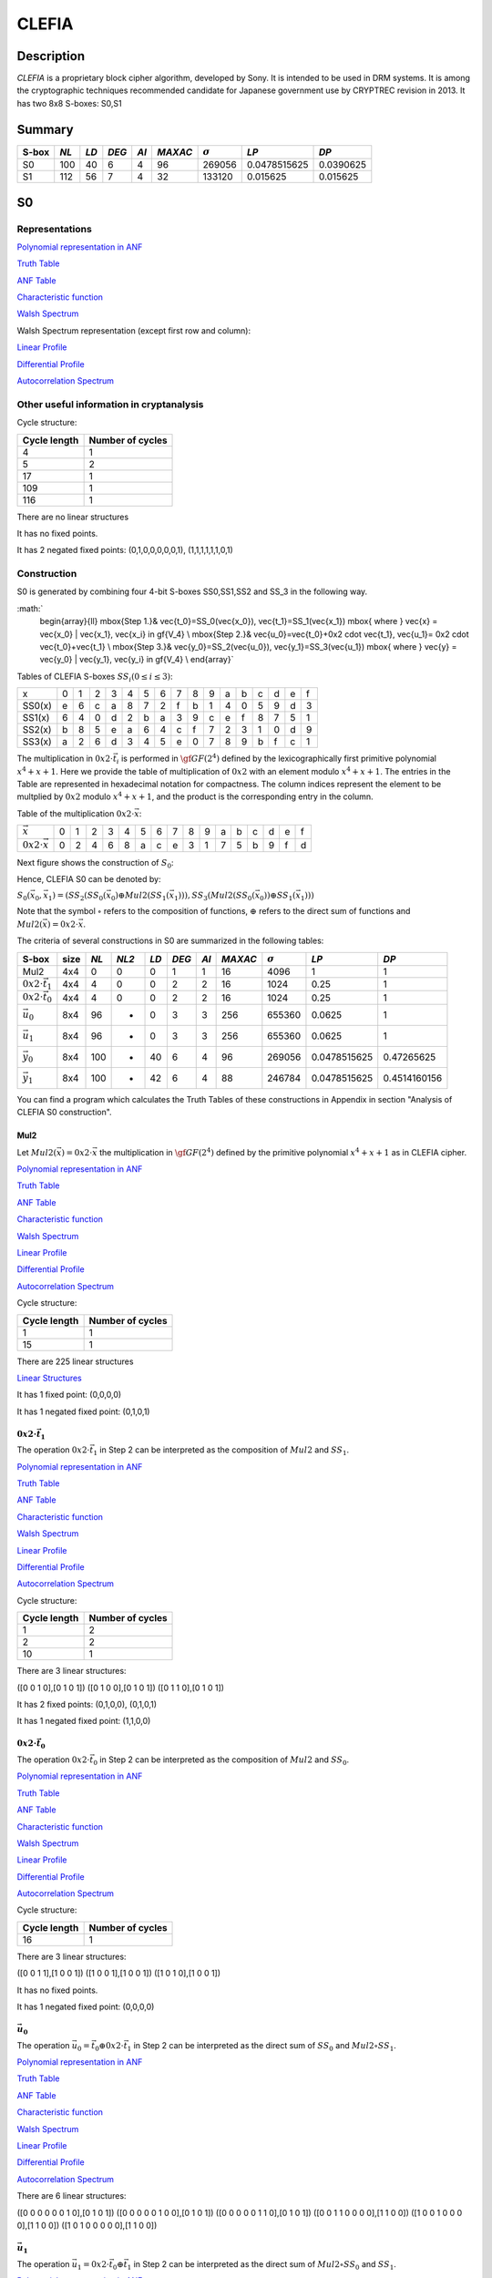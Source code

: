 ******
CLEFIA
******

Description
===========

*CLEFIA* is a proprietary block cipher algorithm, developed by Sony. It is intended to be used in DRM systems. It is among the cryptographic techniques recommended candidate for Japanese government use by CRYPTREC revision in 2013. It has two 8x8 S-boxes: S0,S1

Summary
=======

+-------+------+-----+-------+------+---------+----------------+--------------+-----------+
| S-box | *NL* |*LD* | *DEG* | *AI* | *MAXAC* | :math:`\sigma` | *LP*         | *DP*      |
+=======+======+=====+=======+======+=========+================+==============+===========+
| S0    | 100  | 40  | 6     | 4    | 96      | 269056         | 0.0478515625 | 0.0390625 |
+-------+------+-----+-------+------+---------+----------------+--------------+-----------+
| S1    | 112  | 56  | 7     | 4    | 32      | 133120         | 0.015625     | 0.015625  |
+-------+------+-----+-------+------+---------+----------------+--------------+-----------+

S0
==

Representations
---------------

`Polynomial representation in ANF <https://raw.githubusercontent.com/jacubero/VBF/master/Clefia/S0.pdf>`_

`Truth Table <https://raw.githubusercontent.com/jacubero/VBF/master/Clefia/S0.tt>`_

`ANF Table <https://raw.githubusercontent.com/jacubero/VBF/master/Clefia/S0.anf>`_

`Characteristic function <https://raw.githubusercontent.com/jacubero/VBF/master/Clefia/S0.char>`_

`Walsh Spectrum <https://raw.githubusercontent.com/jacubero/VBF/master/Clefia/S0.wal>`_

Walsh Spectrum representation (except first row and column):

.. image:: /images/Clefia0.png
   :width: 750 px
   :align: center

`Linear Profile <https://raw.githubusercontent.com/jacubero/VBF/master/Clefia/S0.lp>`_

`Differential Profile <https://raw.githubusercontent.com/jacubero/VBF/master/Clefia/S0.dp>`_

`Autocorrelation Spectrum <https://raw.githubusercontent.com/jacubero/VBF/master/Clefia/S0.ac>`_

Other useful information in cryptanalysis
-----------------------------------------

Cycle structure:

+--------------+------------------+
| Cycle length | Number of cycles |
+==============+==================+
| 4            | 1                |
+--------------+------------------+
| 5            | 2                |
+--------------+------------------+
| 17           | 1                |
+--------------+------------------+
| 109          | 1                |
+--------------+------------------+
| 116          | 1                |
+--------------+------------------+

There are no linear structures

It has no fixed points. 

It has 2 negated fixed points: (0,1,0,0,0,0,0,1), (1,1,1,1,1,1,0,1)

Construction
------------

S0 is generated by combining four 4-bit S-boxes SS0,SS1,SS2 and SS_3 in the following way.

:math:`
	\begin{array}{ll}
	\mbox{Step 1.}& \vec{t_0}=SS_0(\vec{x_0}), \ \vec{t_1}=SS_1(\vec{x_1}) \mbox{ where } \vec{x} = \vec{x_0} | \vec{x_1}, \vec{x_i} \in \gf{V_4} \\
	\mbox{Step 2.}& \vec{u_0}=\vec{t_0}+0x2 \cdot \vec{t_1}, \ \vec{u_1}= 0x2 \cdot \vec{t_0}+\vec{t_1} \\
	\mbox{Step 3.}& \vec{y_0}=SS_2(\vec{u_0}), \ \vec{y_1}=SS_3(\vec{u_1}) \mbox{ where } \vec{y} = \vec{y_0} | \vec{y_1}, \vec{y_i} \in \gf{V_4} \\
	\end{array}`

Tables of CLEFIA S-boxes :math:`SS_i (0 \leq i \leq 3)`:

+--------+---+---+---+---+---+---+---+---+---+---+---+---+---+---+---+---+
| x      | 0 | 1 | 2 | 3 | 4 | 5 | 6 | 7 | 8 | 9 | a | b | c | d | e | f |
+--------+---+---+---+---+---+---+---+---+---+---+---+---+---+---+---+---+
| SS0(x) | e | 6 | c | a | 8 | 7 | 2 | f | b | 1 | 4 | 0 | 5 | 9 | d | 3 |
+--------+---+---+---+---+---+---+---+---+---+---+---+---+---+---+---+---+
| SS1(x) | 6 | 4 | 0 | d | 2 | b | a | 3 | 9 | c | e | f | 8 | 7 | 5 | 1 |
+--------+---+---+---+---+---+---+---+---+---+---+---+---+---+---+---+---+
| SS2(x) | b | 8 | 5 | e | a | 6 | 4 | c | f | 7 | 2 | 3 | 1 | 0 | d | 9 |
+--------+---+---+---+---+---+---+---+---+---+---+---+---+---+---+---+---+
| SS3(x) | a | 2 | 6 | d | 3 | 4 | 5 | e | 0 | 7 | 8 | 9 | b | f | c | 1 |
+--------+---+---+---+---+---+---+---+---+---+---+---+---+---+---+---+---+

The multiplication in :math:`0x2 \cdot \vec{t_i}` is performed in :math:`\gf{GF(2^4)}` defined by the lexicographically first primitive polynomial :math:`x^4+x+1`. Here we provide the table of multiplication of :math:`0x2` with an element modulo :math:`x^4+x+1`. The entries in the Table are represented in hexadecimal notation for compactness. The column indices represent the element to be multplied by :math:`0x2` modulo :math:`x^4+x+1`, and the product is the corresponding entry in the column. 

Table of the multiplication :math:`0x2 \cdot \vec{x}`:

+---------------------------+---+---+---+---+---+---+---+---+---+---+---+---+---+---+---+---+
| :math:`\vec{x}`           | 0 | 1 | 2 | 3 | 4 | 5 | 6 | 7 | 8 | 9 | a | b | c | d | e | f |
+---------------------------+---+---+---+---+---+---+---+---+---+---+---+---+---+---+---+---+
| :math:`0x2 \cdot \vec{x}` | 0 | 2 | 4 | 6 | 8 | a | c | e | 3 | 1 | 7 | 5 | b | 9 | f | d |
+---------------------------+---+---+---+---+---+---+---+---+---+---+---+---+---+---+---+---+

Next figure shows the construction of :math:`S_0`:

.. image:: /images/ClefiaS0Construction.png
   :width: 750 px
   :align: center

Hence, CLEFIA S0 can be denoted by:

:math:`S_0(\vec{x_0},\vec{x_1}) = \left( SS_2 \left( SS_0(\vec{x_0}) \oplus Mul2 \left( SS_1(\vec{x_1}) \right) \right), SS_3 \left( Mul2 \left( SS_0(\vec{x_0}) \right) \oplus SS_1(\vec{x_1}) \right) \right)`

Note that the symbol :math:`\circ` refers to the composition of functions, :math:`\oplus` refers to the direct sum of functions and :math:`Mul2(\vec{x}) = 0x2 \cdot \vec{x}`.

The criteria of several constructions in S0 are summarized in the following tables:

+-----------------------------+------+------+-------+------+-------+------+---------+----------------+--------------+--------------+
| S-box                       | size | *NL* | *NL2* | *LD* | *DEG* | *AI* | *MAXAC* | :math:`\sigma` | *LP*         | *DP*         |
+=============================+======+======+=======+======+=======+======+=========+================+==============+==============+
| Mul2                        | 4x4  | 0    | 0     | 0    | 1     | 1    | 16      | 4096           | 1            | 1            |
+-----------------------------+------+------+-------+------+-------+------+---------+----------------+--------------+--------------+
| :math:`0x2 \cdot \vec{t_1}` | 4x4  | 4    | 0     | 0    | 2     | 2    | 16      | 1024           | 0.25         | 1            |
+-----------------------------+------+------+-------+------+-------+------+---------+----------------+--------------+--------------+
| :math:`0x2 \cdot \vec{t_0}` | 4x4  | 4    | 0     | 0    | 2     | 2    | 16      | 1024           | 0.25         | 1            |
+-----------------------------+------+------+-------+------+-------+------+---------+----------------+--------------+--------------+
| :math:`\vec{u_0}`           | 8x4  | 96   | -     | 0    | 3     | 3    | 256     | 655360         | 0.0625       | 1            |
+-----------------------------+------+------+-------+------+-------+------+---------+----------------+--------------+--------------+
| :math:`\vec{u_1}`           | 8x4  | 96   | -     | 0    | 3     | 3    | 256     | 655360         | 0.0625       | 1            |
+-----------------------------+------+------+-------+------+-------+------+---------+----------------+--------------+--------------+
| :math:`\vec{y_0}`           | 8x4  | 100  | -     | 40   | 6     | 4    | 96      | 269056         | 0.0478515625 | 0.47265625   |
+-----------------------------+------+------+-------+------+-------+------+---------+----------------+--------------+--------------+
| :math:`\vec{y_1}`           | 8x4  | 100  | -     | 42   | 6     | 4    | 88      | 246784         | 0.0478515625 | 0.4514160156 |
+-----------------------------+------+------+-------+------+-------+------+---------+----------------+--------------+--------------+

You can find a program which calculates the Truth Tables of these constructions in Appendix in section "Analysis of CLEFIA S0 construction".

Mul2
^^^^

Let :math:`Mul2(\vec{x}) = 0x2 \cdot \vec{x}` the multiplication in :math:`\gf{GF(2^4)}` defined by the primitive polynomial :math:`x^4+x+1` as in CLEFIA cipher.

`Polynomial representation in ANF <https://raw.githubusercontent.com/jacubero/VBF/master/Clefia/Mul2.pdf>`_

`Truth Table <https://raw.githubusercontent.com/jacubero/VBF/master/Clefia/Mul2.tt>`_

`ANF Table <https://raw.githubusercontent.com/jacubero/VBF/master/Clefia/Mul2.anf>`_

`Characteristic function <https://raw.githubusercontent.com/jacubero/VBF/master/Clefia/Mul2.char>`_

`Walsh Spectrum <https://raw.githubusercontent.com/jacubero/VBF/master/Clefia/Mul2.wal>`_

`Linear Profile <https://raw.githubusercontent.com/jacubero/VBF/master/Clefia/Mul2.lp>`_

`Differential Profile <https://raw.githubusercontent.com/jacubero/VBF/master/Clefia/Mul2.dp>`_

`Autocorrelation Spectrum <https://raw.githubusercontent.com/jacubero/VBF/master/Clefia/Mul2.ac>`_

Cycle structure:

+--------------+------------------+
| Cycle length | Number of cycles |
+==============+==================+
| 1            | 1                |
+--------------+------------------+
| 15           | 1                |
+--------------+------------------+

There are 225 linear structures

`Linear Structures <https://raw.githubusercontent.com/jacubero/VBF/master/Clefia/Mul2.ls>`_

It has 1 fixed point: (0,0,0,0) 

It has 1 negated fixed point: (0,1,0,1)

:math:`0x2 \cdot \vec{t_1}`
^^^^^^^^^^^^^^^^^^^^^^^^^^^

The operation :math:`0x2 \cdot \vec{t_1}` in Step 2 can be interpreted as the composition of :math:`Mul2` and :math:`SS_1`.

`Polynomial representation in ANF <https://raw.githubusercontent.com/jacubero/VBF/master/Clefia/0x2t1.pdf>`_

`Truth Table <https://raw.githubusercontent.com/jacubero/VBF/master/Clefia/0x2t1.tt>`_

`ANF Table <https://raw.githubusercontent.com/jacubero/VBF/master/Clefia/0x2t1.anf>`_

`Characteristic function <https://raw.githubusercontent.com/jacubero/VBF/master/Clefia/0x2t1.char>`_

`Walsh Spectrum <https://raw.githubusercontent.com/jacubero/VBF/master/Clefia/0x2t1.wal>`_

`Linear Profile <https://raw.githubusercontent.com/jacubero/VBF/master/Clefia/0x2t1.lp>`_

`Differential Profile <https://raw.githubusercontent.com/jacubero/VBF/master/Clefia/0x2t1.dp>`_

`Autocorrelation Spectrum <https://raw.githubusercontent.com/jacubero/VBF/master/Clefia/0x2t1.ac>`_

Cycle structure:

+--------------+------------------+
| Cycle length | Number of cycles |
+==============+==================+
| 1            | 2                |
+--------------+------------------+
| 2            | 2                |
+--------------+------------------+
| 10           | 1                |
+--------------+------------------+

There are 3 linear structures:

([0 0 1 0],[0 1 0 1])
([0 1 0 0],[0 1 0 1])
([0 1 1 0],[0 1 0 1])

It has 2 fixed points: (0,1,0,0), (0,1,0,1)

It has 1 negated fixed point: (1,1,0,0)

:math:`0x2 \cdot \vec{t_0}`
^^^^^^^^^^^^^^^^^^^^^^^^^^^

The operation :math:`0x2 \cdot \vec{t_0}` in Step 2 can be interpreted as the composition of :math:`Mul2` and :math:`SS_0`.

`Polynomial representation in ANF <https://raw.githubusercontent.com/jacubero/VBF/master/Clefia/0x2t0.pdf>`_

`Truth Table <https://raw.githubusercontent.com/jacubero/VBF/master/Clefia/0x2t0.tt>`_

`ANF Table <https://raw.githubusercontent.com/jacubero/VBF/master/Clefia/0x2t0.anf>`_

`Characteristic function <https://raw.githubusercontent.com/jacubero/VBF/master/Clefia/0x2t0.char>`_

`Walsh Spectrum <https://raw.githubusercontent.com/jacubero/VBF/master/Clefia/0x2t0.wal>`_

`Linear Profile <https://raw.githubusercontent.com/jacubero/VBF/master/Clefia/0x2t0.lp>`_

`Differential Profile <https://raw.githubusercontent.com/jacubero/VBF/master/Clefia/0x2t0.dp>`_

`Autocorrelation Spectrum <https://raw.githubusercontent.com/jacubero/VBF/master/Clefia/0x2t0.ac>`_

Cycle structure:

+--------------+------------------+
| Cycle length | Number of cycles |
+==============+==================+
| 16           | 1                |
+--------------+------------------+

There are 3 linear structures:

([0 0 1 1],[1 0 0 1])
([1 0 0 1],[1 0 0 1])
([1 0 1 0],[1 0 0 1])

It has no fixed points.

It has 1 negated fixed point: (0,0,0,0)

:math:`\vec{u_0}`
^^^^^^^^^^^^^^^^^

The operation :math:`\vec{u_0} = \vec{t_0} \oplus 0x2 \cdot \vec{t_1}` in Step 2 can be interpreted as the direct sum of :math:`SS_0` and :math:`Mul2 \circ SS_1`.

`Polynomial representation in ANF <https://raw.githubusercontent.com/jacubero/VBF/master/Clefia/u0.pdf>`_

`Truth Table <https://raw.githubusercontent.com/jacubero/VBF/master/Clefia/u0.tt>`_

`ANF Table <https://raw.githubusercontent.com/jacubero/VBF/master/Clefia/u0.anf>`_

`Characteristic function <https://raw.githubusercontent.com/jacubero/VBF/master/Clefia/u0.char>`_

`Walsh Spectrum <https://raw.githubusercontent.com/jacubero/VBF/master/Clefia/u0.wal>`_

`Linear Profile <https://raw.githubusercontent.com/jacubero/VBF/master/Clefia/u0.lp>`_

`Differential Profile <https://raw.githubusercontent.com/jacubero/VBF/master/Clefia/u0.dp>`_

`Autocorrelation Spectrum <https://raw.githubusercontent.com/jacubero/VBF/master/Clefia/u0.ac>`_

There are 6 linear structures:

([0 0 0 0 0 0 1 0],[0 1 0 1])
([0 0 0 0 0 1 0 0],[0 1 0 1])
([0 0 0 0 0 1 1 0],[0 1 0 1])
([0 0 1 1 0 0 0 0],[1 1 0 0])
([1 0 0 1 0 0 0 0],[1 1 0 0])
([1 0 1 0 0 0 0 0],[1 1 0 0])

:math:`\vec{u_1}`
^^^^^^^^^^^^^^^^^

The operation :math:`\vec{u_1}= 0x2 \cdot \vec{t_0} \oplus \vec{t_1}` in Step 2 can be interpreted as the direct sum of :math:`Mul2 \circ SS_0` and :math:`SS_1`.

`Polynomial representation in ANF <https://raw.githubusercontent.com/jacubero/VBF/master/Clefia/u1.pdf>`_

`Truth Table <https://raw.githubusercontent.com/jacubero/VBF/master/Clefia/u1.tt>`_

`ANF Table <https://raw.githubusercontent.com/jacubero/VBF/master/Clefia/u1.anf>`_

`Characteristic function <https://raw.githubusercontent.com/jacubero/VBF/master/Clefia/u1.char>`_

`Walsh Spectrum <https://raw.githubusercontent.com/jacubero/VBF/master/Clefia/u1.wal>`_

`Linear Profile <https://raw.githubusercontent.com/jacubero/VBF/master/Clefia/u1.lp>`_

`Differential Profile <https://raw.githubusercontent.com/jacubero/VBF/master/Clefia/u1.dp>`_

`Autocorrelation Spectrum <https://raw.githubusercontent.com/jacubero/VBF/master/Clefia/u1.ac>`_

There are 6 linear structures:

([0 0 0 0 0 0 1 0],[1 0 1 0])
([0 0 0 0 0 1 0 0],[1 0 1 0])
([0 0 0 0 0 1 1 0],[1 0 1 0])
([0 0 1 1 0 0 0 0],[1 0 0 1])
([1 0 0 1 0 0 0 0],[1 0 0 1])
([1 0 1 0 0 0 0 0],[1 0 0 1])

:math:`\vec{y_0}`
^^^^^^^^^^^^^^^^^

In the Step 3, :math:`\vec{y_0}` is obtained by composing :math:`SS_2` S-box with :math:`\vec{u_0}`.

`Polynomial representation in ANF <https://raw.githubusercontent.com/jacubero/VBF/master/Clefia/y0.pdf>`_

`Truth Table <https://raw.githubusercontent.com/jacubero/VBF/master/Clefia/y0.tt>`_

`ANF Table <https://raw.githubusercontent.com/jacubero/VBF/master/Clefia/y0.anf>`_

`Characteristic function <https://raw.githubusercontent.com/jacubero/VBF/master/Clefia/y0.char>`_

`Walsh Spectrum <https://raw.githubusercontent.com/jacubero/VBF/master/Clefia/y0.wal>`_

`Linear Profile <https://raw.githubusercontent.com/jacubero/VBF/master/Clefia/y0.lp>`_

`Differential Profile <https://raw.githubusercontent.com/jacubero/VBF/master/Clefia/y0.dp>`_

`Autocorrelation Spectrum <https://raw.githubusercontent.com/jacubero/VBF/master/Clefia/y0.ac>`_

There are no linear structures.

:math:`\vec{y_1}`
^^^^^^^^^^^^^^^^^

In the Step 3, :math:`\vec{y_1}` is obtained by composing :math:`SS_3` S-box with :math:`\vec{u_1}`. 

`Polynomial representation in ANF <https://raw.githubusercontent.com/jacubero/VBF/master/Clefia/y1.pdf>`_

`Truth Table <https://raw.githubusercontent.com/jacubero/VBF/master/Clefia/y1.tt>`_

`ANF Table <https://raw.githubusercontent.com/jacubero/VBF/master/Clefia/y1.anf>`_

`Characteristic function <https://raw.githubusercontent.com/jacubero/VBF/master/Clefia/y1.char>`_

`Walsh Spectrum <https://raw.githubusercontent.com/jacubero/VBF/master/Clefia/y1.wal>`_

`Linear Profile <https://raw.githubusercontent.com/jacubero/VBF/master/Clefia/y1.lp>`_

`Differential Profile <https://raw.githubusercontent.com/jacubero/VBF/master/Clefia/y1.dp>`_

`Autocorrelation Spectrum <https://raw.githubusercontent.com/jacubero/VBF/master/Clefia/y1.ac>`_

There are no linear structures.

S1
==

Representations
---------------

`Polynomial representation in ANF <https://raw.githubusercontent.com/jacubero/VBF/master/Clefia/S1.pdf>`_

`Truth Table <https://raw.githubusercontent.com/jacubero/VBF/master/Clefia/S1.tt>`_

`ANF Table <https://raw.githubusercontent.com/jacubero/VBF/master/Clefia/S1.anf>`_

`Characteristic function <https://raw.githubusercontent.com/jacubero/VBF/master/Clefia/S1.char>`_

`Walsh Spectrum <https://raw.githubusercontent.com/jacubero/VBF/master/Clefia/S1.wal>`_

Walsh Spectrum representation (except first row and column):

.. image:: /images/Clefia1.png
   :width: 750 px
   :align: center

`Linear Profile <https://raw.githubusercontent.com/jacubero/VBF/master/Clefia/S1.lp>`_

`Differential Profile <https://raw.githubusercontent.com/jacubero/VBF/master/Clefia/S1.dp>`_

`Autocorrelation Spectrum <https://raw.githubusercontent.com/jacubero/VBF/master/Clefia/S1.ac>`_

Other useful information in cryptanalysis
-----------------------------------------

Cycle structure:

+--------------+------------------+
| Cycle length | Number of cycles |
+==============+==================+
| 256          | 1                |
+--------------+------------------+

There are no linear structures

It has no fixed points. 

It has 1 negated fixed point: (0,0,1,1,1,0,1,0)


